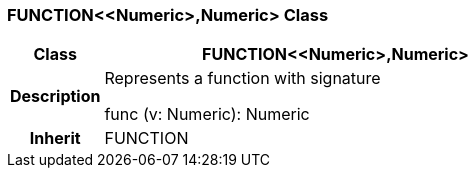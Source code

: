 === FUNCTION<<Numeric>,Numeric> Class

[cols="^1,2,3"]
|===
h|*Class*
2+^h|*FUNCTION<<Numeric>,Numeric>*

h|*Description*
2+a|Represents a function with signature

func (v: Numeric): Numeric

h|*Inherit*
2+|FUNCTION

|===
